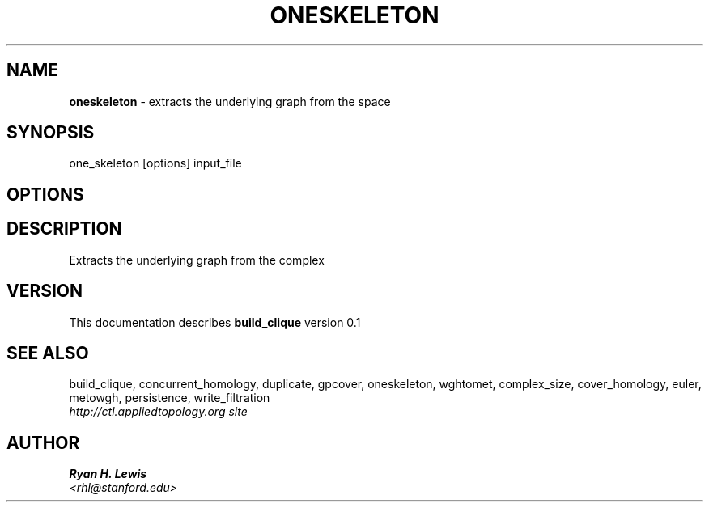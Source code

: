 .TH ONESKELETON 1 "v\ 0.1" "Sun, April 27, 2014" "DARWIN\ \-\ MAC\ OS\ X"
.SH NAME
.B oneskeleton
\- extracts the underlying graph from the space
.SH SYNOPSIS
one_skeleton [options] input_file
.br
.SH OPTIONS
.SH DESCRIPTION
Extracts the underlying graph from the complex
.br
.SH VERSION
This documentation describes
.B build_clique
version 0.1
.SH "SEE ALSO"
build_clique, concurrent_homology, duplicate, gpcover, oneskeleton, wghtomet, complex_size,  cover_homology, euler, metowgh, persistence, write_filtration
.br
.I http://ctl.appliedtopology.org site
.SH AUTHOR
.br
.B Ryan H. Lewis
.br
.I \<rhl@stanford.edu\>

